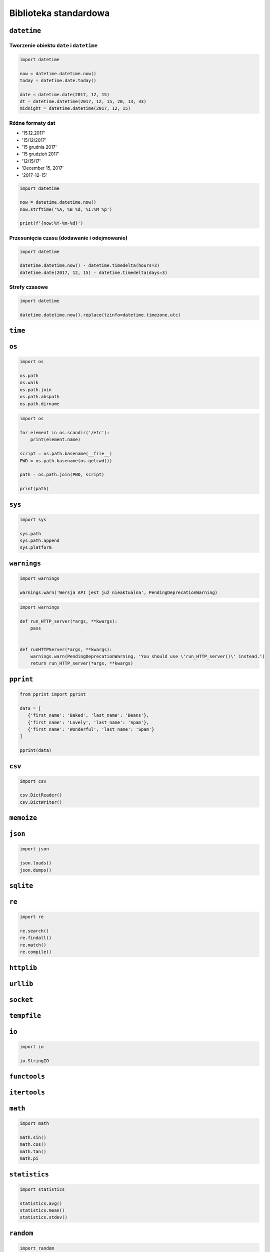 **********************
Biblioteka standardowa
**********************

``datetime``
============

Tworzenie obiektu ``date`` i ``datetime``
-----------------------------------------

.. code-block:: python

    import datetime

    now = datetime.datetime.now()
    today = datetime.date.today()

    date = datetime.date(2017, 12, 15)
    dt = datetime.datetime(2017, 12, 15, 20, 13, 33)
    midnight = datetime.datetime(2017, 12, 15)


Różne formaty dat
-----------------
* '15.12.2017'
* '15/12/2017'
* '15 grudnia 2017'
* '15 grudzień 2017'
* '12/15/17'
* 'December 15, 2017'
* '2017-12-15'

.. code-block:: python

    import datetime

    now = datetime.datetime.now()
    now.strftime('%A, %B %d, %I:%M %p')

    print(f'{now:%Y-%m-%d}')

Przesunięcia czasu (dodawanie i odejmowanie)
--------------------------------------------

.. code-block:: python

    import datetime

    datetime.datetime.now() - datetime.timedelta(hours=3)
    datetime.date(2017, 12, 15) - datetime.timedelta(days=3)

Strefy czasowe
--------------

.. code-block:: python

    import datetime

    datetime.datetime.now().replace(tzinfo=datetime.timezone.utc)

``time``
========


``os``
======

.. code-block:: python

    import os

    os.path
    os.walk
    os.path.join
    os.path.abspath
    os.path.dirname

.. code-block:: python

    import os

    for element in os.scandir('/etc'):
        print(element.name)

    script = os.path.basename(__file__)
    PWD = os.path.basename(os.getcwd())

    path = os.path.join(PWD, script)

    print(path)


``sys``
=======

.. code-block:: python

    import sys

    sys.path
    sys.path.append
    sys.platform


``warnings``
============

.. code-block:: python

    import warnings

    warnings.warn('Wersja API jest już nieaktualna', PendingDeprecationWarning)

.. code-block:: python

    import warnings

    def run_HTTP_server(*args, **kwargs):
        pass


    def runHTTPServer(*args, **kwargs):
        warnings.warn(PendingDeprecationWarning, 'You should use \'run_HTTP_server()\' instead.')
        return run_HTTP_server(*args, **kwargs)


``pprint``
==========

.. code-block:: python

    from pprint import pprint

    data = [
       {'first_name': 'Baked', 'last_name': 'Beans'},
       {'first_name': 'Lovely', 'last_name': 'Spam'},
       {'first_name': 'Wonderful', 'last_name': 'Spam'}
    ]

    pprint(data)

``csv``
=======

.. code-block:: python

    import csv

    csv.DictReader()
    csv.DictWriter()

``memoize``
===========

``json``
========

.. code-block:: python

    import json

    json.loads()
    json.dumps()

``sqlite``
==========

``re``
======

.. code-block:: python

    import re

    re.search()
    re.findall()
    re.match()
    re.compile()

``httplib``
===========

``urllib``
==========

``socket``
==========

``tempfile``
============

``io``
======

.. code-block:: python

    import io

    io.StringIO

``functools``
=============

``itertools``
=============

``math``
========

.. code-block:: python

    import math

    math.sin()
    math.cos()
    math.tan()
    math.pi

``statistics``
==============

.. code-block:: python

    import statistics

    statistics.avg()
    statistics.mean()
    statistics.stdev()

``random``
==========

.. code-block:: python

    import random

    random.sample()
    random.random()

``subprocess``
==============

.. code-block:: python

    import subprocess

    subprocess.Popen()

``doctest``
===========

.. code-block:: python

    import doctest

    doctest.testmod()


Collections
===========

================  ====================================================================
Name              Description
================  ====================================================================
``namedtuple()``  factory function for creating tuple subclasses with named fields
``deque``         list-like container with fast appends and pops on either end
``ChainMap``      dict-like class for creating a single view of multiple mappings
``Counter``       dict subclass for counting hashable objects
``OrderedDict``   dict subclass that remembers the order entries were added
``defaultdict``   dict subclass that calls a factory function to supply missing values
``UserDict``      wrapper around dictionary objects for easier dict subclassing
``UserList``      wrapper around list objects for easier list subclassing
``UserString``    wrapper around string objects for easier string subclassing
================  ====================================================================
